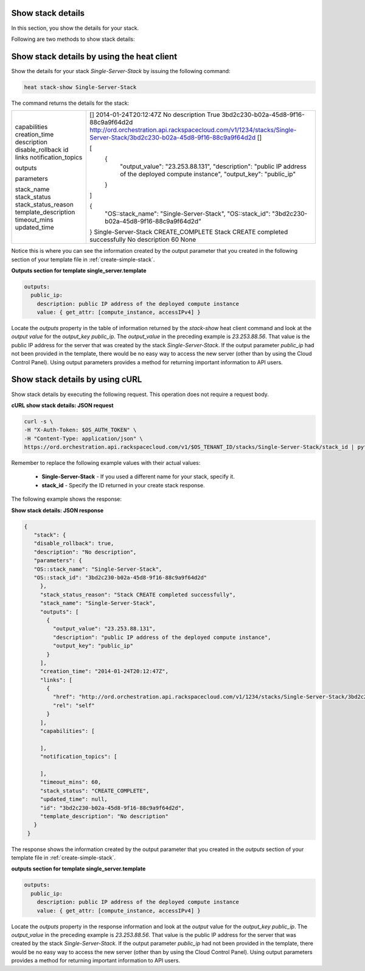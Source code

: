.. _show-stack-details:

Show stack details
~~~~~~~~~~~~~~~~~~
In this section, you show the details for your stack.

Following are two methods to show stack details:

.. _show-stack-heat:

Show stack details by using the heat client
~~~~~~~~~~~~~~~~~~~~~~~~~~~~~~~~~~~~~~~~~~~

Show the details for your stack `Single-Server-Stack` by issuing the
following command:

.. code::

     heat stack-show Single-Server-Stack

The command returns the details for the stack:

+----------------------+----------------------------------------------------------------------------------------------------------------------------+
| capabilities         | []                                                                                                                         |
| creation_time        | 2014-01-24T20:12:47Z                                                                                                       |
| description          | No description                                                                                                             |
| disable_rollback     | True                                                                                                                       |
| id                   | 3bd2c230-b02a-45d8-9f16-88c9a9f64d2d                                                                                       |
| links                | http://ord.orchestration.api.rackspacecloud.com/v1/1234/stacks/Single-Server-Stack/3bd2c230-b02a-45d8-9f16-88c9a9f64d2d    |
| notification_topics  | []                                                                                                                         |
|                      |                                                                                                                            |
| outputs              | [                                                                                                                          |
|                      |   {                                                                                                                        |
|                      |     "output_value": "23.253.88.131",                                                                                       |
|                      |     "description": "public IP address of the deployed compute instance",                                                   |
|                      |     "output_key": "public_ip"                                                                                              |
|                      |   }                                                                                                                        |
|                      | ]                                                                                                                          |
|                      |                                                                                                                            |
| parameters           | {                                                                                                                          |
|                      |   "OS::stack_name": "Single-Server-Stack",                                                                                 |
|                      |   "OS::stack_id": "3bd2c230-b02a-45d8-9f16-88c9a9f64d2d"                                                                   |
|                      | }                                                                                                                          |
| stack_name           | Single-Server-Stack                                                                                                        |
| stack_status         | CREATE_COMPLETE                                                                                                            |
| stack_status_reason  | Stack CREATE completed successfully                                                                                        |
| template_description | No description                                                                                                             |
| timeout_mins         | 60                                                                                                                         |
| updated_time         | None                                                                                                                       |
+----------------------+----------------------------------------------------------------------------------------------------------------------------+

Notice this is where you can see the information created by the output
parameter that you created in the following section of your template
file in :ref:`create-simple-stack`.

**Outputs section for template single_server.template**

.. code::

      outputs:
        public_ip:
          description: public IP address of the deployed compute instance
          value: { get_attr: [compute_instance, accessIPv4] }

Locate the `outputs` property in the table of information returned
by the `stack-show` heat client command and look at the `output value` for
the `output_key public_ip`. The `output_value` in the preceding
example is `23.253.88.56`. That value is the public IP address for
the server that was created by the stack `Single-Server-Stack`. If
the output parameter `public_ip` had not been provided in the
template, there would be no easy way to access the new server
(other than by using the Cloud Control Panel). Using output
parameters provides a method for returning important
information to API users.

.. _show-stack-curl:

Show stack details by using cURL
~~~~~~~~~~~~~~~~~~~~~~~~~~~~~~~~

Show stack details by executing the following request. This operation does
not require a request body.

**cURL show stack details: JSON request**

.. code::

      curl -s \
      -H "X-Auth-Token: $OS_AUTH_TOKEN" \
      -H "Content-Type: application/json" \
      https://ord.orchestration.api.rackspacecloud.com/v1/$OS_TENANT_ID/stacks/Single-Server-Stack/stack_id | python -m json.tool

Remember to replace the following example values with their actual values:

  * **Single-Server-Stack** - If you used a different name for your stack,
    specify it.

  * **stack_id** - Specify the ID returned in your create stack response.

The following example shows the response:

**Show stack details: JSON response**

.. code::

     {
        "stack": {
        "disable_rollback": true,
        "description": "No description",
        "parameters": {
        "OS::stack_name": "Single-Server-Stack",
        "OS::stack_id": "3bd2c230-b02a-45d8-9f16-88c9a9f64d2d"
          },
          "stack_status_reason": "Stack CREATE completed successfully",
          "stack_name": "Single-Server-Stack",
          "outputs": [
            {
              "output_value": "23.253.88.131",
              "description": "public IP address of the deployed compute instance",
              "output_key": "public_ip"
            }
          ],
          "creation_time": "2014-01-24T20:12:47Z",
          "links": [
            {
              "href": "http://ord.orchestration.api.rackspacecloud.com/v1/1234/stacks/Single-Server-Stack/3bd2c230-b02a-45d8-9f16-88c9a9f64d2d",
              "rel": "self"
            }
          ],
          "capabilities": [

          ],
          "notification_topics": [

          ],
          "timeout_mins": 60,
          "stack_status": "CREATE_COMPLETE",
          "updated_time": null,
          "id": "3bd2c230-b02a-45d8-9f16-88c9a9f64d2d",
          "template_description": "No description"
        }
      }

The response shows the information created by the output parameter that
you created in the `outputs` section of your template file in
:ref:`create-simple-stack`.

**outputs section for template single_server.template**

.. code::

      outputs:
        public_ip:
          description: public IP address of the deployed compute instance
          value: { get_attr: [compute_instance, accessIPv4] }

Locate the `outputs` property in the response information and look at
the `output` value for the `output_key public_ip`. The `output_value` in
the preceding example is `23.253.88.56`. That value is the public
IP address for the server that was created by the
stack `Single-Server-Stack`. If the output parameter `public_ip` had
not been provided in the template, there would be no easy way to
access the new server (other than by using the Cloud Control Panel).
Using output parameters provides a method for returning
important information to API users.
